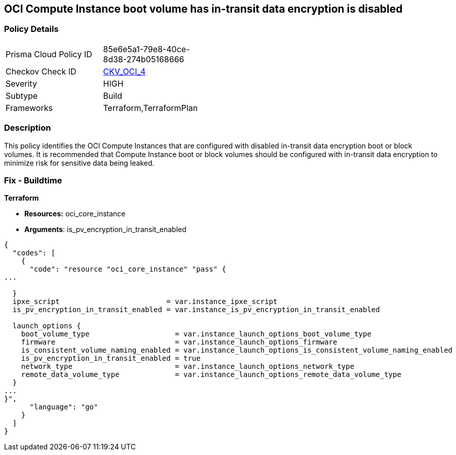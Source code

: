 == OCI Compute Instance boot volume has in-transit data encryption is disabled


=== Policy Details 

[width=45%]
[cols="1,1"]
|=== 
|Prisma Cloud Policy ID 
| 85e6e5a1-79e8-40ce-8d38-274b05168666

|Checkov Check ID 
| https://github.com/bridgecrewio/checkov/tree/master/checkov/terraform/checks/resource/oci/InstanceBootVolumeIntransitEncryption.py[CKV_OCI_4]

|Severity
|HIGH

|Subtype
|Build
//, Run

|Frameworks
|Terraform,TerraformPlan

|=== 



=== Description 


This policy identifies the OCI Compute Instances that are configured with disabled in-transit data encryption boot or block volumes.
It is recommended that Compute Instance boot or block volumes should be configured with in-transit data encryption to minimize risk for sensitive data being leaked.

////
=== Fix - Runtime


* OCI Console* 



. Login to the OCI Console

. Type the resource reported in the alert into the Search box at the top of the Console.

. Click the resource reported in the alert from the Resources submenu

. Click Edit

. Click on Show Advanced Options

. Select USE IN-TRANSIT ENCRYPTION

. Click Save Changes Note : To update the instance properties, the instance must be rebooted.
////

=== Fix - Buildtime


*Terraform* 


* *Resources:* oci_core_instance
* *Arguments*: is_pv_encryption_in_transit_enabled


[source,go]
----
{
  "codes": [
    {
      "code": "resource "oci_core_instance" "pass" {
...
 
  }
  ipxe_script                         = var.instance_ipxe_script
  is_pv_encryption_in_transit_enabled = var.instance_is_pv_encryption_in_transit_enabled

  launch_options {
    boot_volume_type                    = var.instance_launch_options_boot_volume_type
    firmware                            = var.instance_launch_options_firmware
    is_consistent_volume_naming_enabled = var.instance_launch_options_is_consistent_volume_naming_enabled
    is_pv_encryption_in_transit_enabled = true
    network_type                        = var.instance_launch_options_network_type
    remote_data_volume_type             = var.instance_launch_options_remote_data_volume_type
  }
...
}",
      "language": "go"
    }
  ]
}
----
